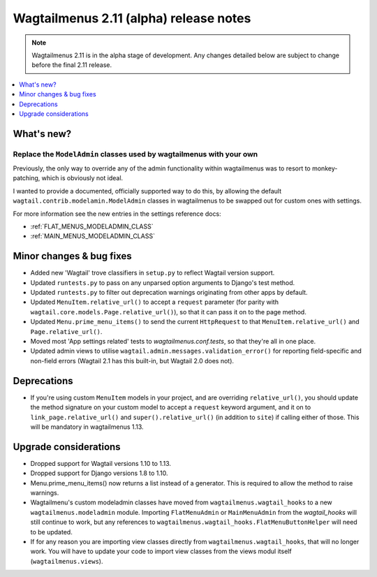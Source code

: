 =======================================
Wagtailmenus 2.11 (alpha) release notes
=======================================

.. NOTE ::
    
    Wagtailmenus 2.11 is in the alpha stage of development. Any changes
    detailed below are subject to change before the final 2.11 release.


.. contents::
    :local:
    :depth: 1


What's new?
===========


Replace the ``ModelAdmin`` classes used by wagtailmenus with your own
---------------------------------------------------------------------

Previously, the only way to override any of the admin functionality within wagtailmenus was to resort to monkey-patching, which is obviously not ideal.

I wanted to provide a documented, officially supported way to do this, by allowing the default ``wagtail.contrib.modelamin.ModelAdmin`` classes in wagtailmenus to be swapped out for custom ones with settings.

For more information see the new entries in the settings reference docs:

- :ref:`FLAT_MENUS_MODELADMIN_CLASS`
- :ref:`MAIN_MENUS_MODELADMIN_CLASS`


Minor changes & bug fixes 
=========================

- Added new 'Wagtail' trove classifiers in ``setup.py`` to reflect Wagtail version support.
- Updated ``runtests.py`` to pass on any unparsed option arguments to Django's test method.
- Updated ``runtests.py`` to filter out deprecation warnings originating from other apps by default. 
- Updated ``MenuItem.relative_url()`` to accept a ``request`` parameter (for parity with ``wagtail.core.models.Page.relative_url()``), so that it can pass it on to the page method.
- Updated ``Menu.prime_menu_items()`` to send the current ``HttpRequest`` to that ``MenuItem.relative_url()`` and ``Page.relative_url()``.
- Moved most 'App settings related' tests to `wagtailmenus.conf.tests`, so that they're all in one place.
- Updated admin views to utilise ``wagtail.admin.messages.validation_error()`` for reporting field-specific and non-field errors (Wagtail 2.1 has this built-in, but Wagtail 2.0 does not). 


Deprecations
============

- If you're using custom ``MenuItem`` models in your project, and are overriding ``relative_url()``, you should update the method signature on your custom model to accept a ``request`` keyword argument, and it on to ``link_page.relative_url()`` and ``super().relative_url()`` (in addition to ``site``) if calling either of those. This will be mandatory in wagtailmenus 1.13.


Upgrade considerations
======================

- Dropped support for Wagtail versions 1.10 to 1.13.
- Dropped support for Django versions 1.8 to 1.10.
- Menu.prime_menu_items() now returns a list instead of a generator. This is required to allow the method to raise warnings.
- Wagtailmenu's custom modeladmin classes have moved from ``wagtailmenus.wagtail_hooks`` to a new ``wagtailmenus.modeladmin`` module. Importing ``FlatMenuAdmin`` or ``MainMenuAdmin`` from the `wagtail_hooks` will still continue to work, but any references to ``wagtailmenus.wagtail_hooks.FlatMenuButtonHelper`` will need to be updated.
- If for any reason you are importing view classes directly from ``wagtailmenus.wagtail_hooks``, that will no longer work. You will have to update your code to import view classes from the views modul itself (``wagtailmenus.views``).
